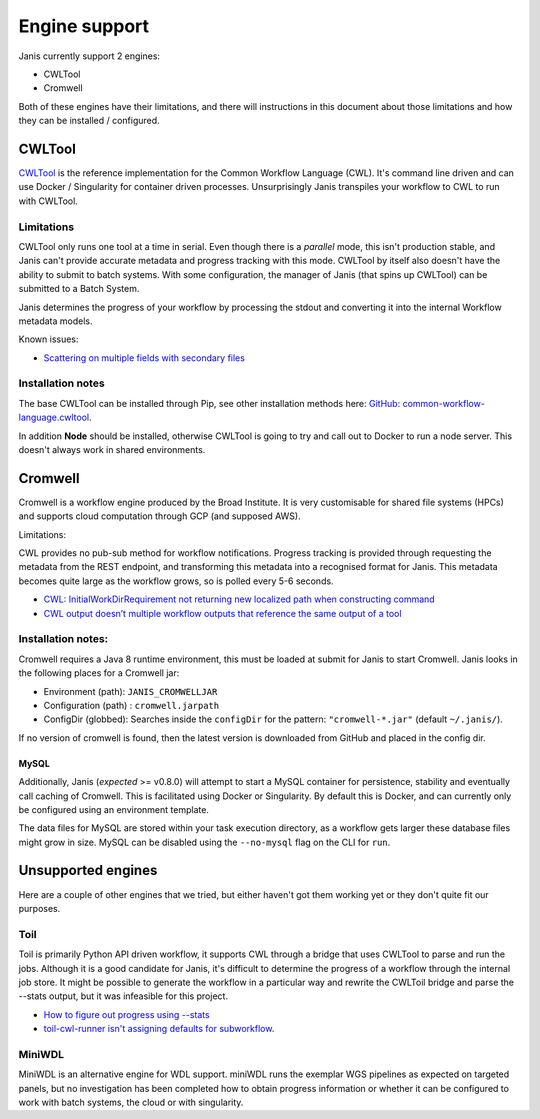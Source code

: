 Engine support
==========================

Janis currently support 2 engines:

- CWLTool
- Cromwell


Both of these engines have their limitations, and there will instructions in this document about those limitations and how they can be installed / configured.


CWLTool
--------

`CWLTool <https://github.com/common-workflow-language/cwltool>`_ is the reference implementation for the Common Workflow Language (CWL). It's command line driven and can use Docker / Singularity for container driven processes. Unsurprisingly Janis transpiles your workflow to CWL to run with CWLTool.


Limitations
++++++++++++

CWLTool only runs one tool at a time in serial. Even though there is a *parallel* mode, this isn't production stable, and Janis can't provide accurate metadata and progress tracking with this mode. CWLTool by itself also doesn't have the ability to submit to batch systems. With some configuration, the manager of Janis (that spins up CWLTool) can be submitted to a Batch System.

Janis determines the progress of your workflow by processing the stdout and converting it into the internal Workflow metadata models.

Known issues:

- `Scattering on multiple fields with secondary files <https://github.com/common-workflow-language/cwltool/issues/1208>`_


Installation notes
++++++++++++++++++

The base CWLTool can be installed through Pip, see other installation methods here: `GitHub: common-workflow-language.cwltool <https://github.com/common-workflow-language/cwltool#install>`_.

In addition **Node** should be installed, otherwise CWLTool is going to try and call out to Docker to run a node server. This doesn't always work in shared environments.


Cromwell
---------

Cromwell is a workflow engine produced by the Broad Institute. It is very customisable for shared file systems (HPCs) and supports cloud computation through GCP (and supposed AWS).

Limitations:

CWL provides no pub-sub method for workflow notifications. Progress tracking is provided through requesting the metadata from the REST endpoint, and transforming this metadata into a recognised format for Janis. This metadata becomes quite large as the workflow grows, so is polled every 5-6 seconds.

- `CWL: InitialWorkDirRequirement not returning new localized path when constructing command <https://github.com/broadinstitute/cromwell/issues/4775>`_
- `CWL output doesn’t multiple workflow outputs that reference the same output of a tool <https://broadworkbench.atlassian.net/browse/BA-5790>`_


Installation notes:
+++++++++++++++++++

Cromwell requires a Java 8 runtime environment, this must be loaded at submit for Janis to start Cromwell. Janis looks in the following places for a Cromwell jar:

- Environment (path): ``JANIS_CROMWELLJAR``
- Configuration (path) : ``cromwell.jarpath``
- ConfigDir (globbed): Searches inside the ``configDir`` for the pattern: ``"cromwell-*.jar"`` (default ``~/.janis/``).

If no version of cromwell is found, then the latest version is downloaded from GitHub and placed in the config dir.

MySQL
*******

Additionally, Janis (*expected* >= v0.8.0) will attempt to start a MySQL container for persistence, stability and eventually call caching of Cromwell. This is facilitated using Docker or Singularity. By default this is Docker, and can currently only be configured using an environment template.

The data files for MySQL are stored within your task execution directory, as a workflow gets larger these database files might grow in size. MySQL can be disabled using the ``--no-mysql`` flag on the CLI for ``run``.


Unsupported engines
-------------------

Here are a couple of other engines that we tried, but either haven't got them working yet or they don't quite fit our purposes.

Toil
++++++

Toil is primarily Python API driven workflow, it supports CWL through a bridge that uses CWLTool to parse and run the jobs. Although it is a good candidate for Janis, it's difficult to determine the progress of a workflow through the internal job store. It might be possible to generate the workflow in a particular way and rewrite the CWLToil bridge and parse the --stats output, but it was infeasible for this project.

- `How to figure out progress using --stats <https://github.com/DataBiosphere/toil/issues/2580>`_
- `toil-cwl-runner isn't assigning defaults for subworkflow <https://github.com/DataBiosphere/toil/issues/2727>`_.


MiniWDL
++++++++

MiniWDL is an alternative engine for WDL support. miniWDL runs the exemplar WGS pipelines as expected on targeted panels, but no investigation has been completed how to obtain progress information or whether it can be configured to work with batch systems, the cloud or with singularity.




